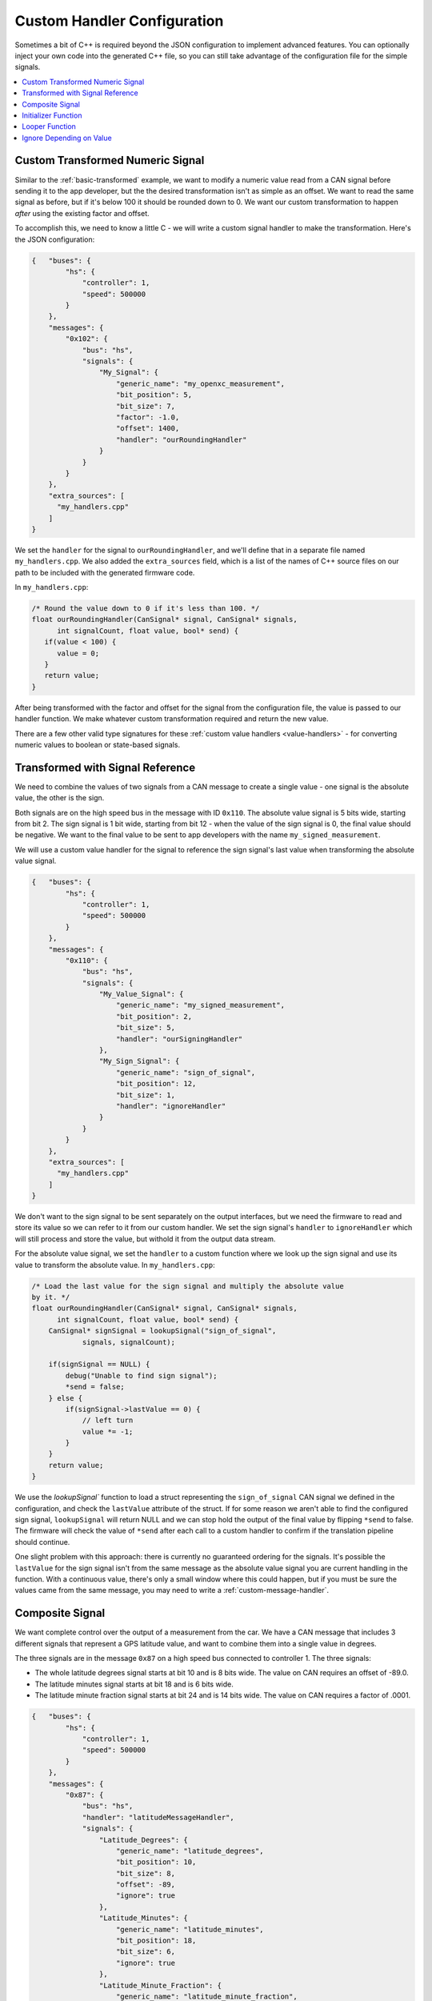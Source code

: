 =============================
Custom Handler Configuration
=============================

Sometimes a bit of C++ is required beyond the JSON configuration to implement
advanced features. You can optionally inject your own code into the generated
C++ file, so you can still take advantage of the configuration file for the
simple signals.

.. contents::
    :local:
    :depth: 1

.. _custom-transformed:

Custom Transformed Numeric Signal
=================================

Similar to the :ref:`basic-transformed` example, we want to modify a numeric
value read from a CAN signal before sending it to the app developer, but the
the desired transformation isn't as simple as an offset. We want to read the
same signal as before, but if it's below 100 it should be rounded down to 0. We
want our custom transformation to happen *after* using the existing factor and
offset.

To accomplish this, we need to know a little C - we will write a custom signal
handler to make the transformation. Here's the JSON configuration:

.. code-block:: javascript

   {   "buses": {
           "hs": {
               "controller": 1,
               "speed": 500000
           }
       },
       "messages": {
           "0x102": {
               "bus": "hs",
               "signals": {
                   "My_Signal": {
                       "generic_name": "my_openxc_measurement",
                       "bit_position": 5,
                       "bit_size": 7,
                       "factor": -1.0,
                       "offset": 1400,
                       "handler": "ourRoundingHandler"
                   }
               }
           }
       },
       "extra_sources": [
         "my_handlers.cpp"
       ]
   }

We set the ``handler`` for the signal to ``ourRoundingHandler``, and we'll
define that in a separate file named ``my_handlers.cpp``. We also added the
``extra_sources`` field, which is a list of the names of C++ source files on our
path to be included with the generated firmware code.

In ``my_handlers.cpp``:

.. code-block:: cpp

   /* Round the value down to 0 if it's less than 100. */
   float ourRoundingHandler(CanSignal* signal, CanSignal* signals,
         int signalCount, float value, bool* send) {
      if(value < 100) {
         value = 0;
      }
      return value;
   }

After being transformed with the factor and offset for the signal from the
configuration file, the value is passed to our handler function. We make
whatever custom transformation required and return the new value.

There are a few other valid type signatures for these :ref:`custom value
handlers <value-handlers>` - for converting numeric values to boolean or
state-based signals.

Transformed with Signal Reference
==================================

We need to combine the values of two signals from a CAN message to create a
single value - one signal is the absolute value, the other is the sign.

Both signals are on the high speed bus in the message with ID ``0x110``. The
absolute value signal is 5 bits wide, starting from bit 2. The sign signal is 1
bit wide, starting from bit 12 - when the value of the sign signal is 0, the
final value should be negative. We want to the final value to be sent to app
developers with the name ``my_signed_measurement``.

We will use a custom value handler for the signal to reference the sign
signal's last value when transforming the absolute value signal.

.. code-block:: javascript

   {   "buses": {
           "hs": {
               "controller": 1,
               "speed": 500000
           }
       },
       "messages": {
           "0x110": {
               "bus": "hs",
               "signals": {
                   "My_Value_Signal": {
                       "generic_name": "my_signed_measurement",
                       "bit_position": 2,
                       "bit_size": 5,
                       "handler": "ourSigningHandler"
                   },
                   "My_Sign_Signal": {
                       "generic_name": "sign_of_signal",
                       "bit_position": 12,
                       "bit_size": 1,
                       "handler": "ignoreHandler"
                   }
               }
           }
       },
       "extra_sources": [
         "my_handlers.cpp"
       ]
   }

We don't want to the sign signal to be sent separately on the output interfaces,
but we need the firmware to read and store its value so we can refer to it from
our custom handler. We set the sign signal's ``handler`` to ``ignoreHandler``
which will still process and store the value, but withold it from the output
data stream.

For the absolute value signal, we set the ``handler`` to a custom function where
we look up the sign signal and use its value to transform the absolute value. In
``my_handlers.cpp``:

.. code-block:: cpp

   /* Load the last value for the sign signal and multiply the absolute value
   by it. */
   float ourRoundingHandler(CanSignal* signal, CanSignal* signals,
         int signalCount, float value, bool* send) {
       CanSignal* signSignal = lookupSignal("sign_of_signal",
               signals, signalCount);

       if(signSignal == NULL) {
           debug("Unable to find sign signal");
           *send = false;
       } else {
           if(signSignal->lastValue == 0) {
               // left turn
               value *= -1;
           }
       }
       return value;
   }

We use the `lookupSignal`` function to load a struct representing the
``sign_of_signal`` CAN signal we defined in the configuration, and check the
``lastValue`` attribute of the struct. If for some reason we aren't able to find
the configured sign signal, ``lookupSignal`` will return NULL and we can stop
hold the output of the final value by flipping ``*send`` to false. The firmware
will check the value of ``*send`` after each call to a custom handler to confirm
if the translation pipeline should continue.

One slight problem with this approach: there is currently no guaranteed
ordering for the signals. It's possible the ``lastValue`` for the sign signal
isn't from the same message as the absolute value signal you are current
handling in the function. With a continuous value, there's only a small window
where this could happen, but if you must be sure the values came from the same
message, you may need to write a :ref:`custom-message-handler`.

.. _custom-message-handler:

Composite Signal
================

We want complete control over the output of a measurement from the car. We have
a CAN message that includes 3 different signals that represent a GPS latitude
value, and want to combine them into a single value in degrees.

The three signals are in the message ``0x87`` on a high speed bus connected to
controller 1. The three signals:

- The whole latitude degrees signal starts at bit 10 and is 8 bits wide. The
  value on CAN requires an offset of -89.0.
- The latitude minutes signal starts at bit 18 and is 6 bits wide.
- The latitude minute fraction signal starts at bit 24 and is 14 bits wide. The
  value on CAN requires a factor of .0001.

.. code-block:: javascript

   {   "buses": {
           "hs": {
               "controller": 1,
               "speed": 500000
           }
       },
       "messages": {
           "0x87": {
               "bus": "hs",
               "handler": "latitudeMessageHandler",
               "signals": {
                   "Latitude_Degrees": {
                       "generic_name": "latitude_degrees",
                       "bit_position": 10,
                       "bit_size": 8,
                       "offset": -89,
                       "ignore": true
                   },
                   "Latitude_Minutes": {
                       "generic_name": "latitude_minutes",
                       "bit_position": 18,
                       "bit_size": 6,
                       "ignore": true
                   },
                   "Latitude_Minute_Fraction": {
                       "generic_name": "latitude_minute_fraction",
                       "bit_position": 24,
                       "bit_size": 14,
                       "factor": 0.0001,
                       "ignore": true
                   },
               }
           }
       },
       "extra_sources": [
         "my_handlers.cpp"
       ]
   }

We made two changes to the configuration from a simple translation config:

- We set the ``ignore`` field to ``true`` for each of the component signals
  in the message. The signal definitions (i.e. the position, offset, etc) will
  be included in the firmware build so we can access it from a custom message
  handler, but the signals will not be processed by the normal translation
  stack.
- We set the ``handler`` for the ``0x87`` message (notice that unlike in other
  examples the ``handler`` is set on the message object in the config, not any
  of the signals) to our custom message handler, ``latitudeMessageHandler``.

In ``my_handlers.cpp``:

.. code-block:: cpp

    /* Combine latitude signals split into their components (degrees,
     * minutes and fractional minutes) into 1 output message: latitude in
     * degrees with with decimal precision.
     *
     * The following signals must be defined in the signal array, and they must
     * all be contained in the same CAN message:
     *
     *      * latitude_degrees
     *      * latitude_minutes
     *      * latitude_minutes_fraction
     *
     * This is a message handler, and takes care of sending the output message.
     *
     * messageId - The ID of the received GPS latitude CAN message.
     * data - The CAN message data containing all GPS latitude information.
     * signals - The list of all signals.
     * signalCount - The length of the signals array.
     * send - (output) Flip this to false if the message should not be sent.
     * pipeline - The pipeline that wraps the output devices.
     *
     * This type signature is required for all custom message handlers.
     */
    void latitudeMessageHandler(int messageId, uint64_t data,
            CanSignal* signals, int signalCount, Pipeline* pipeline) {
        // Retrieve the CanSignal struct representations of the 3 latitude
        // component signals. These are still included in the firmware build
        // when the 'ignore' flag was true for the signals.
        CanSignal* latitudeDegreesSignal =
            lookupSignal("latitude_degrees", signals, signalCount);
        CanSignal* latitudeMinutesSignal =
            lookupSignal("latitude_minutes", signals, signalCount);
        CanSignal* latitudeMinuteFractionSignal =
            lookupSignal("latitude_minute_fraction", signals, signalCount);

        // Confirm that we have all required signal components
        if(latitudeDegreesSignal == NULL ||
                latitudeMinutesSignal == NULL ||
                latitudeMinuteFractionSignal == NULL) {
            debug("One or more GPS latitude signals are missing");
            return;
        }

        // begin by assuming we will send the message, no errors yet
        bool send = true;

        // Decode and transform (using any factor and offset defined in the
        // CanSignal struct) each of the component signals from the message data
        // preTranslate is intended to be used in conjunction with postTranslate
        // - together they keep metadata about the receive signals in memory.
        float latitudeDegrees = preTranslate(latitudeDegreesSignal, data, &send);
        float latitudeMinutes = preTranslate(latitudeMinutesSignal, data, &send);
        float latitudeMinuteFraction = preTranslate(
                latitudeMinuteFractionSignal, data, &send);

        // if we were able to decode all 3 component signals (i.e. none of the
        // calls to preTranslate flipped 'send' to false
        if(send) {
            float latitude = (latitudeMinutes + latitudeMinuteFraction) / 60.0;
            if(latitudeDegrees < 0) {
                latitude *= -1;
            }
            latitude += latitudeDegrees;

            // Send the final latitude value to the output interfaces (via the
            // pipeline)
            sendNumericalMessage("latitude", latitude, pipeline);
        }

        // Conclude by updating the metadata for each of the component signals
        // with postTranslate
        postTranslate(latitudeDegreesSignal, latitudeDegrees);
        postTranslate(latitudeMinutesSignal, latitudeMinutes);
        postTranslate(latitudeMinuteFractionSignal, latitudeMinuteFraction);
    }

A more complete, functional example of a message handler is included in the VI
firmware repository - one that handles `both latitude and longitude in a CAN
message
<https://github.com/openxc/vi-firmware/blob/master/src/shared_handlers.h#L204>`_.
There is also additional documentation on the :ref:`message handler type
signature <message-handlers>`.

.. _initializer-example:

Initializer Function
=====================

We want to initialize a counter when the VI powers up that we will use from some
custom CAN signal handlers.

.. code-block:: javascript

   {   "buses": {
           "hs": {
               "controller": 1,
               "raw_can_mode": "unfiltered",
               "speed": 500000
           }
       },
       "messages": {
           "0x102": {
               "bus": "hs",
               "signals": {
                   "My_Signal": {
                       "generic_name": "my_openxc_measurement",
                       "bit_position": 5,
                       "bit_size": 7
                   }
               }
           }
       },
       "initializers": [
          "initializeMyCounter"
       ],
       "extra_sources": [
         "my_initializers.cpp"
       ]
   }

We added an ``initializers`` field, which is an array containing the names of
C functions matching the :ref:`initializer type signature <initializer>`.

In ``my_initializers.cpp``:

.. code-block:: cpp

   int MY_COUNTER;
   void initializeMyCounter() {
      MY_COUNTER = 42;
   }

This isn't a very useful initializer, but there much more you could do - you'll
want to look into the lowest level APIs in the `firmware source
<https://github.com/openxc/vi-firmware>`_. Look through the ``.h`` files, where
most functions are documented.

.. _looper-example:

Looper Function
================

We want to increment a counter every time through the main loop of the firmware,
regardless of whatever CAN messages we may have received.

.. code-block:: javascript

   {   "buses": {
           "hs": {
               "controller": 1,
               "raw_can_mode": "unfiltered",
               "speed": 500000
           }
       },
       "messages": {
           "0x102": {
               "bus": "hs",
               "signals": {
                   "My_Signal": {
                       "generic_name": "my_openxc_measurement",
                       "bit_position": 5,
                       "bit_size": 7
                   }
               }
           }
       },
       "loopers": [
          "incrementMyCounter"
       ],
       "extra_sources": [
         "my_loopers.cpp"
       ]
   }

We added a ``loopers`` field, which is an array containing the names of
C functions matching the :ref:`looper type signature <looper>`.

In ``my_loopers.cpp``:

.. code-block:: cpp

   void incrementMyCounter() {
      static int myCounter = 0;
      ++myCounter;
   }

As with the :ref:`initializer <initializer-example>`, this isn't a very
functional example, but there much more you could do - you'll want to look into
the lowest level APIs in the `firmware source
<https://github.com/openxc/vi-firmware>`_. Look through the ``.h`` files, where
most functions are documented.

Ignore Depending on Value
==========================

We want to ignore a signal (and not translate it and send over USB/Bluetooth) if
the value matches certain critera. We'll use a custom handler as in
:ref:`custom-transformed` but instead of modifying the value of the signal,
we'll use the ``send`` flag to tell the VI if it should process the value or
not.

.. code-block:: javascript

   {   "buses": {
           "hs": {
               "controller": 1,
               "speed": 500000
           }
       },
       "messages": {
           "0x102": {
               "bus": "hs",
               "signals": {
                   "My_Signal": {
                       "generic_name": "my_openxc_measurement",
                       "bit_position": 5,
                       "bit_size": 7,
                       "factor": -1.0,
                       "offset": 1400,
                       "handler": "ourFilteringHandler"
                   }
               }
           }
       },
       "extra_sources": [
         "my_handlers.cpp"
       ]
   }

In ``my_handlers.cpp``:

.. code-block:: cpp

   /* Ignore the signal if the value is less than 100 */
   float ourFilteringHandler(CanSignal* signal, CanSignal* signals,
         int signalCount, float value, bool* send) {
      if(value < 100) {
         *send = false;
      }
      return value;
   }
